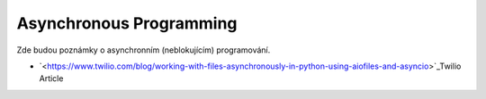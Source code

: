 ========================
Asynchronous Programming
========================

Zde budou poznámky o asynchronním (neblokujícím) programování.

- `<https://www.twilio.com/blog/working-with-files-asynchronously-in-python-using-aiofiles-and-asyncio>`_Twilio Article
